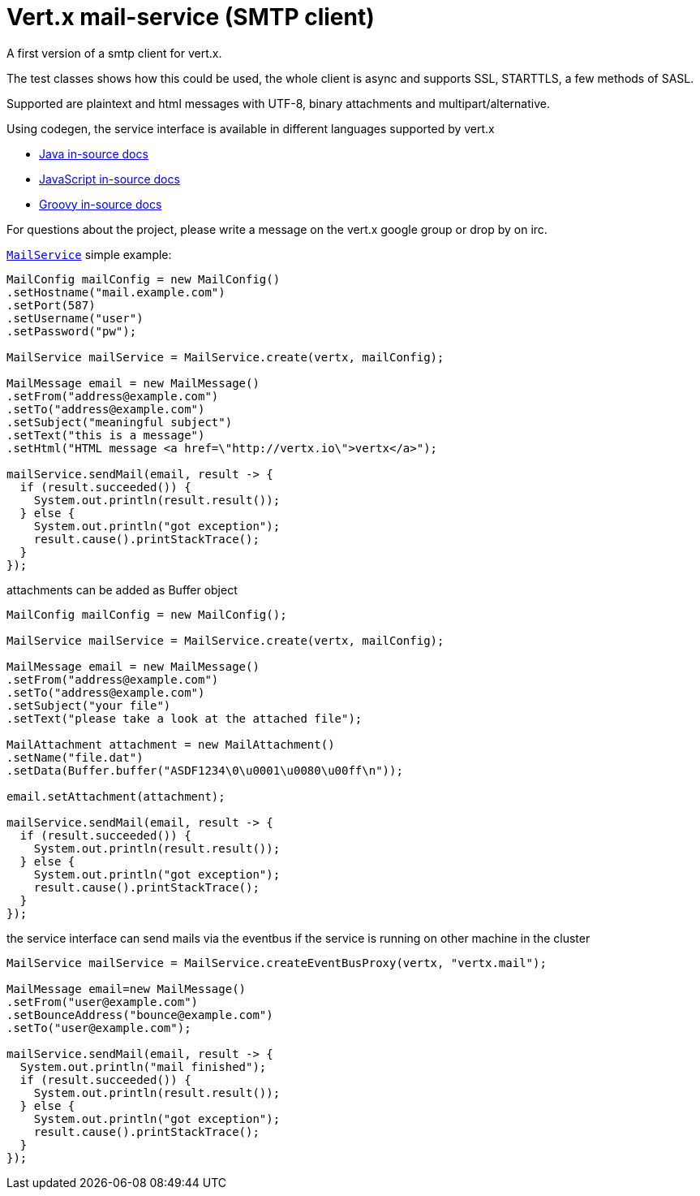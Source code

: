 # Vert.x mail-service (SMTP client)

A first version of a smtp client for vert.x.

The test classes shows how this could be used, the whole client is async and
supports SSL, STARTTLS, a few methods of SASL.

Supported are plaintext and html messages with UTF-8, binary attachments and
multipart/alternative.

Using codegen, the service interface is available in different languages
supported by vert.x

* link:src/main/asciidoc/java/index.adoc[Java in-source docs]
* link:src/main/asciidoc/js/index.adoc[JavaScript in-source docs]
* link:src/main/asciidoc/groovy/index.adoc[Groovy in-source docs]

For questions about the project, please write a message on the vert.x google
group or drop by on irc.

`link:../../apidocs/io/vertx/ext/mail/MailService.html[MailService]` simple example:

[source,java]
----
MailConfig mailConfig = new MailConfig()
.setHostname("mail.example.com")
.setPort(587)
.setUsername("user")
.setPassword("pw");

MailService mailService = MailService.create(vertx, mailConfig);

MailMessage email = new MailMessage()
.setFrom("address@example.com")
.setTo("address@example.com")
.setSubject("meaningful subject")
.setText("this is a message")
.setHtml("HTML message <a href=\"http://vertx.io\">vertx</a>");

mailService.sendMail(email, result -> {
  if (result.succeeded()) {
    System.out.println(result.result());
  } else {
    System.out.println("got exception");
    result.cause().printStackTrace();
  }
});
----
attachments can be added as Buffer object

[source,java]
----
MailConfig mailConfig = new MailConfig();

MailService mailService = MailService.create(vertx, mailConfig);

MailMessage email = new MailMessage()
.setFrom("address@example.com")
.setTo("address@example.com")
.setSubject("your file")
.setText("please take a look at the attached file");

MailAttachment attachment = new MailAttachment()
.setName("file.dat")
.setData(Buffer.buffer("ASDF1234\0\u0001\u0080\u00ff\n"));

email.setAttachment(attachment);

mailService.sendMail(email, result -> {
  if (result.succeeded()) {
    System.out.println(result.result());
  } else {
    System.out.println("got exception");
    result.cause().printStackTrace();
  }
});
----
the service interface can send mails via the eventbus if the service is running
on other machine in the cluster

[source,java]
----
MailService mailService = MailService.createEventBusProxy(vertx, "vertx.mail");

MailMessage email=new MailMessage()
.setFrom("user@example.com")
.setBounceAddress("bounce@example.com")
.setTo("user@example.com");

mailService.sendMail(email, result -> {
  System.out.println("mail finished");
  if (result.succeeded()) {
    System.out.println(result.result());
  } else {
    System.out.println("got exception");
    result.cause().printStackTrace();
  }
});
----
